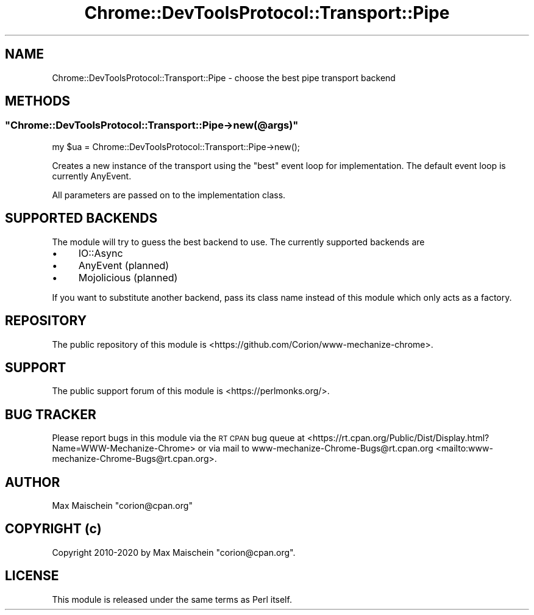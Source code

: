 .\" Automatically generated by Pod::Man 4.14 (Pod::Simple 3.41)
.\"
.\" Standard preamble:
.\" ========================================================================
.de Sp \" Vertical space (when we can't use .PP)
.if t .sp .5v
.if n .sp
..
.de Vb \" Begin verbatim text
.ft CW
.nf
.ne \\$1
..
.de Ve \" End verbatim text
.ft R
.fi
..
.\" Set up some character translations and predefined strings.  \*(-- will
.\" give an unbreakable dash, \*(PI will give pi, \*(L" will give a left
.\" double quote, and \*(R" will give a right double quote.  \*(C+ will
.\" give a nicer C++.  Capital omega is used to do unbreakable dashes and
.\" therefore won't be available.  \*(C` and \*(C' expand to `' in nroff,
.\" nothing in troff, for use with C<>.
.tr \(*W-
.ds C+ C\v'-.1v'\h'-1p'\s-2+\h'-1p'+\s0\v'.1v'\h'-1p'
.ie n \{\
.    ds -- \(*W-
.    ds PI pi
.    if (\n(.H=4u)&(1m=24u) .ds -- \(*W\h'-12u'\(*W\h'-12u'-\" diablo 10 pitch
.    if (\n(.H=4u)&(1m=20u) .ds -- \(*W\h'-12u'\(*W\h'-8u'-\"  diablo 12 pitch
.    ds L" ""
.    ds R" ""
.    ds C` ""
.    ds C' ""
'br\}
.el\{\
.    ds -- \|\(em\|
.    ds PI \(*p
.    ds L" ``
.    ds R" ''
.    ds C`
.    ds C'
'br\}
.\"
.\" Escape single quotes in literal strings from groff's Unicode transform.
.ie \n(.g .ds Aq \(aq
.el       .ds Aq '
.\"
.\" If the F register is >0, we'll generate index entries on stderr for
.\" titles (.TH), headers (.SH), subsections (.SS), items (.Ip), and index
.\" entries marked with X<> in POD.  Of course, you'll have to process the
.\" output yourself in some meaningful fashion.
.\"
.\" Avoid warning from groff about undefined register 'F'.
.de IX
..
.nr rF 0
.if \n(.g .if rF .nr rF 1
.if (\n(rF:(\n(.g==0)) \{\
.    if \nF \{\
.        de IX
.        tm Index:\\$1\t\\n%\t"\\$2"
..
.        if !\nF==2 \{\
.            nr % 0
.            nr F 2
.        \}
.    \}
.\}
.rr rF
.\" ========================================================================
.\"
.IX Title "Chrome::DevToolsProtocol::Transport::Pipe 3"
.TH Chrome::DevToolsProtocol::Transport::Pipe 3 "2020-11-03" "perl v5.32.0" "User Contributed Perl Documentation"
.\" For nroff, turn off justification.  Always turn off hyphenation; it makes
.\" way too many mistakes in technical documents.
.if n .ad l
.nh
.SH "NAME"
Chrome::DevToolsProtocol::Transport::Pipe \- choose the best pipe transport backend
.SH "METHODS"
.IX Header "METHODS"
.ie n .SS """Chrome::DevToolsProtocol::Transport::Pipe\->new(@args)"""
.el .SS "\f(CWChrome::DevToolsProtocol::Transport::Pipe\->new(@args)\fP"
.IX Subsection "Chrome::DevToolsProtocol::Transport::Pipe->new(@args)"
.Vb 1
\&    my $ua = Chrome::DevToolsProtocol::Transport::Pipe\->new();
.Ve
.PP
Creates a new instance of the transport using the \*(L"best\*(R" event loop
for implementation. The default event loop is currently AnyEvent.
.PP
All parameters are passed on to the implementation class.
.SH "SUPPORTED BACKENDS"
.IX Header "SUPPORTED BACKENDS"
The module will try to guess the best backend to use. The currently supported
backends are
.IP "\(bu" 4
IO::Async
.IP "\(bu" 4
AnyEvent (planned)
.IP "\(bu" 4
Mojolicious (planned)
.PP
If you want to substitute another backend, pass its class name instead
of this module which only acts as a factory.
.SH "REPOSITORY"
.IX Header "REPOSITORY"
The public repository of this module is
<https://github.com/Corion/www\-mechanize\-chrome>.
.SH "SUPPORT"
.IX Header "SUPPORT"
The public support forum of this module is <https://perlmonks.org/>.
.SH "BUG TRACKER"
.IX Header "BUG TRACKER"
Please report bugs in this module via the \s-1RT CPAN\s0 bug queue at
<https://rt.cpan.org/Public/Dist/Display.html?Name=WWW\-Mechanize\-Chrome>
or via mail to www\-mechanize\-Chrome\-Bugs@rt.cpan.org <mailto:www-mechanize-Chrome-Bugs@rt.cpan.org>.
.SH "AUTHOR"
.IX Header "AUTHOR"
Max Maischein \f(CW\*(C`corion@cpan.org\*(C'\fR
.SH "COPYRIGHT (c)"
.IX Header "COPYRIGHT (c)"
Copyright 2010\-2020 by Max Maischein \f(CW\*(C`corion@cpan.org\*(C'\fR.
.SH "LICENSE"
.IX Header "LICENSE"
This module is released under the same terms as Perl itself.
